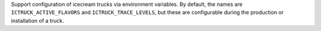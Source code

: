 Support configuration of icecream trucks via environment variables. By default,
the names are ``ICTRUCK_ACTIVE_FLAVORS`` and ``ICTRUCK_TRACE_LEVELS``, but
these are configurable during the production or installation of a truck.
